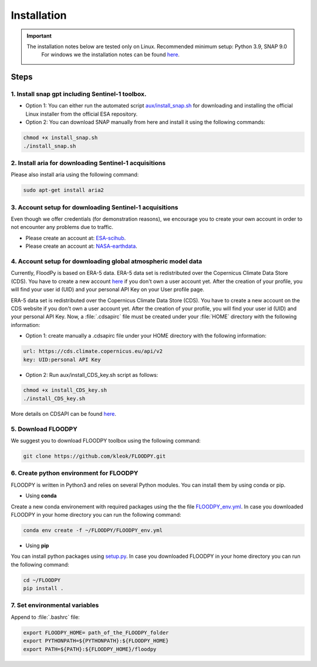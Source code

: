 Installation
============

.. important::
    The installation notes below are tested only on Linux. Recommended minimum setup: Python 3.9, SNAP 9.0
	For windows we the installation notes can be found `here <https://github.com/kleok/FLOODPY/blob/main/aux/installation_notes_win.pdf>`_.

Steps
-----

1. Install snap gpt including Sentinel-1 toolbox.
^^^^^^^^^^^^^^^^^^^^^^^^^^^^^^^^^^^^^^^^^^^^^^^^^^^^^^^^^^^^^^^^^^^^^^^^^^^^^^^^^^^^^^^^^^^^^^^^^^^^^^^^^^^^^^^^^^^^^^^^^^^^^^^^^^^^^^^^^^^^^^^^^^^^^^^

- Option 1: You can either run the automated script `aux/install_snap.sh <https://github.com/kleok/FLOODPY/blob/main/aux/install_snap.sh>`_ for downloading and installing the official Linux installer from the official ESA repository.

- Option 2: You can download SNAP manually from here and install it using the following commands:

.. code-block:: bash

	chmod +x install_snap.sh
	./install_snap.sh


2. Install aria for downloading Sentinel-1 acquisitions
^^^^^^^^^^^^^^^^^^^^^^^^^^^^^^^^^^^^^^^^^^^^^^^^^^^^^^^^^^^^^^^^^^^^^

Please also install aria using the following command:

.. code-block:: bash

	sudo apt-get install aria2

3. Account setup for downloading Sentinel-1 acquisitions
^^^^^^^^^^^^^^^^^^^^^^^^^^^^^^^^^^^^^^^^^^^^^^^^^^^^^^^^^^^^^^^^^^^^^

Even though we offer credentials (for demonstration reasons), we encourage you to create your own account in order to not encounter any problems due to traffic.

- Please create an account at: `ESA-scihub <https://scihub.copernicus.eu/dhus/#/self-registration>`_.

- Please create an account at: `NASA-earthdata <https://urs.earthdata.nasa.gov/users/new>`_.


4. Account setup for downloading global atmospheric model data
^^^^^^^^^^^^^^^^^^^^^^^^^^^^^^^^^^^^^^^^^^^^^^^^^^^^^^^^^^^^^^^^^^^^^^^^^^^^^^

Currently, FloodPy is based on ERA-5 data. ERA-5 data set is redistributed over the Copernicus Climate Data Store (CDS). You have to create a new account `here <https://cds.climate.copernicus.eu/user/register>`_ if you don't own a user account yet. After the creation of your profile, you will find your user id (UID) and your personal API Key on your User profile page.


ERA-5 data set is redistributed over the Copernicus Climate Data Store (CDS). You have to create a new account on the CDS website if you don't own a user account yet. After the creation of your profile, you will find your user id (UID) and your personal API Key. Now, a :file:`.cdsapirc` file must be created under your :file:`HOME`  directory with the following information:


- Option 1: create manually a .cdsapirc file under your HOME directory with the following information:

.. code-block:: bash

	url: https://cds.climate.copernicus.eu/api/v2
	key: UID:personal API Key

- Option 2: Run aux/install_CDS_key.sh script as follows:

.. code-block:: bash

	chmod +x install_CDS_key.sh
	./install_CDS_key.sh

More details on CDSAPI can be found `here <https://cds.climate.copernicus.eu/api-how-to>`_.

5. Download FLOODPY
^^^^^^^^^^^^^^^^^^^^^^^^^

We suggest you to download FLOODPY toolbox using the following command: 

.. code-block:: bash

	git clone https://github.com/kleok/FLOODPY.git

6. Create python environment for FLOODPY
^^^^^^^^^^^^^^^^^^^^^^^^^^^^^^^^^^^^^^^^^^^^^^^^^^^
FLOODPY is written in Python3 and relies on several Python modules. You can install them by using conda or pip.

- Using **conda**

Create a new conda environement with required packages using the the file `FLOODPY_env.yml <https://github.com/kleok/FLOODPY/blob/main/FLOODPY_env.yml>`_.
In case you downloaded FLOODPY in your home directory you can run the following command:

.. code-block:: bash

	conda env create -f ~/FLOODPY/FLOODPY_env.yml

- Using **pip**
You can install python packages using `setup.py <https://github.com/kleok/FLOODPY/blob/main/setup.py>`_.
In case you downloaded FLOODPY in your home directory you can run the following command:

.. code-block:: bash

	cd ~/FLOODPY
	pip install .

7. Set environmental variables
^^^^^^^^^^^^^^^^^^^^^^^^^^^^^^^^^^^^
Append to :file:`.bashrc` file:

.. code-block:: bash

	export FLOODPY_HOME= path_of_the_FLOODPY_folder
	export PYTHONPATH=${PYTHONPATH}:${FLOODPY_HOME}
	export PATH=${PATH}:${FLOODPY_HOME}/floodpy
